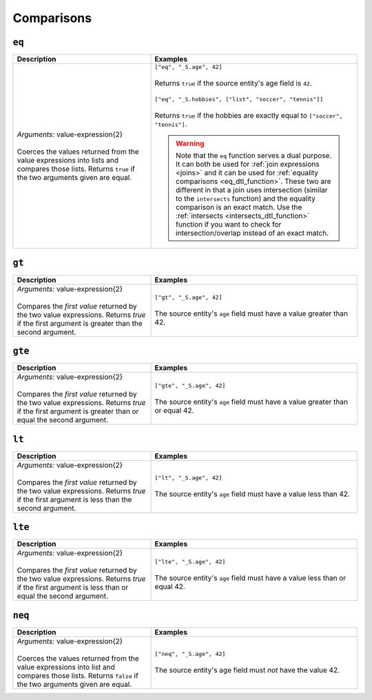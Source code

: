Comparisons
===========

.. _eq_dtl_function:

``eq``
------

.. list-table::
   :header-rows: 1
   :widths: 40, 60

   * - Description
     - Examples

   * - | *Arguments:* value-expression{2}
       |
       | Coerces the values returned from the value expressions into
         lists and compares those lists. Returns ``true`` if the two
         arguments given are equal.
     - | ``["eq", "_S.age", 42]``
       |
       | Returns ``true`` if the source entity's age field is ``42``.
       |
       | ``["eq", "_S.hobbies", ["list", "soccer", "tennis"]]``
       |
       | Returns ``true`` if the hobbies are exactly equal to ``["soccer", "tennis"]``.

       .. WARNING::

          Note that the ``eq`` function serves a dual purpose. It can
          both be used for :ref:`join expressions <joins>` and it can
          be used for :ref:`equality comparisons
          <eq_dtl_function>`. These two are different in that a join
          uses intersection (similar to the ``intersects`` function) and
          the equality comparison is an exact match. Use the
          :ref:`intersects <intersects_dtl_function>` function if you
          want to check for intersection/overlap instead of an exact
          match.

.. _gt_dtl_function:

``gt``
------

.. list-table::
   :header-rows: 1
   :widths: 40, 60

   * - Description
     - Examples

   * - | *Arguments:* value-expression{2}
       |
       | Compares the *first value* returned by the two value
         expressions. Returns *true* if the first argument is greater
         than the second argument.
     - | ``["gt", "_S.age", 42]``
       |
       | The source entity's ``age`` field must have a value greater
         than 42.

.. _gte_dtl_function:

``gte``
-------

.. list-table::
   :header-rows: 1
   :widths: 40, 60

   * - Description
     - Examples

   * - | *Arguments:* value-expression{2}
       |
       | Compares the *first value* returned by the two value
         expressions. Returns *true* if the first argument is greater
         than or equal the second argument.
     - | ``["gte", "_S.age", 42]``
       |
       | The source entity's ``age`` field must have a value greater
         than or equal 42.

.. _lt_dtl_function:

``lt``
------

.. list-table::
   :header-rows: 1
   :widths: 40, 60

   * - Description
     - Examples

   * - | *Arguments:* value-expression{2}
       |
       | Compares the *first value* returned by the two value
         expressions. Returns *true* if the first argument is less than
         the second argument.
     - | ``["lt", "_S.age", 42]``
       |
       | The source entity's ``age`` field must have a value less
         than 42.

.. _lte_dtl_function:

``lte``
-------

.. list-table::
   :header-rows: 1
   :widths: 40, 60

   * - Description
     - Examples

   * - | *Arguments:* value-expression{2}
       |
       | Compares the *first value* returned by the two value
         expressions. Returns *true* if the first argument is less than
         or equal the second argument.
     - | ``["lte", "_S.age", 42]``
       |
       | The source entity's ``age`` field must have a value less
         than or equal 42.

.. _neq_dtl_function:

``neq``
-------

.. list-table::
   :header-rows: 1
   :widths: 40, 60

   * - Description
     - Examples

   * - | *Arguments:* value-expression{2}
       |
       | Coerces the values returned from the value expressions into
         list and compares those lists. Returns ``false`` if the two
         arguments given are equal.
     - | ``["neq", "_S.age", 42]``
       |
       | The source entity's age field must *not* have the value 42.
